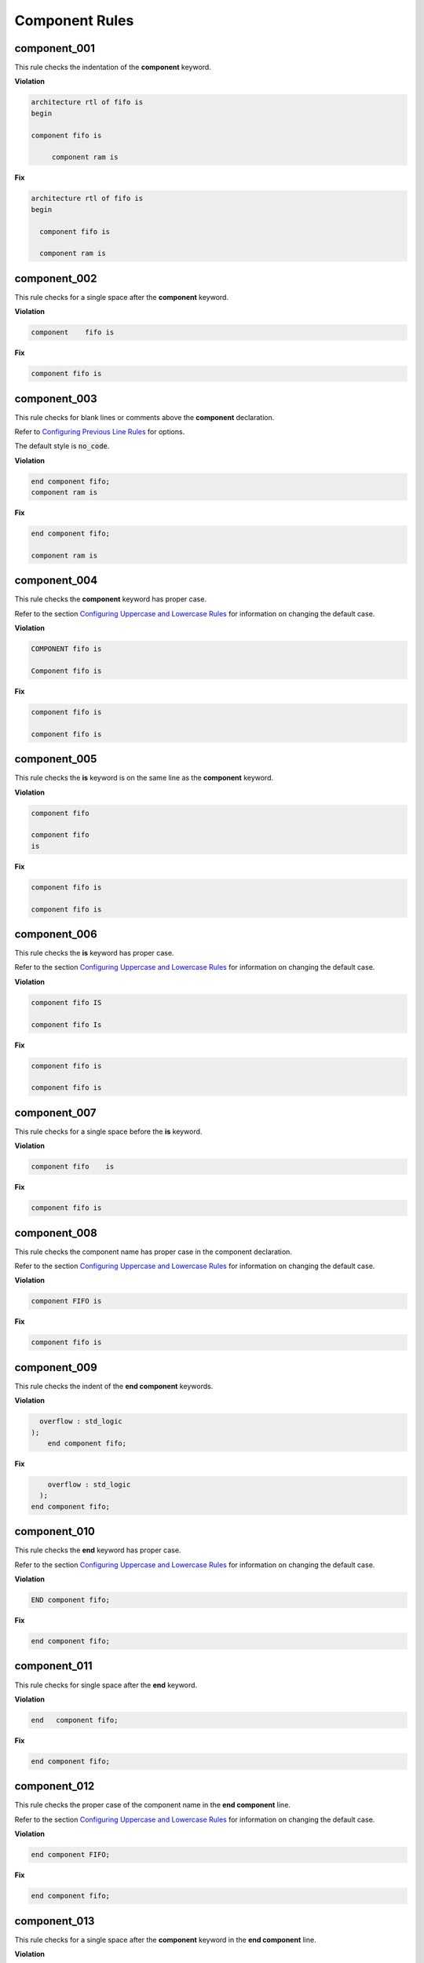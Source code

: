 Component Rules
---------------


component_001
#############

This rule checks the indentation of the **component** keyword.

**Violation**

.. code-block:: vhdl

   architecture rtl of fifo is
   begin

   component fifo is

        component ram is

**Fix**

.. code-block:: vhdl

   architecture rtl of fifo is
   begin

     component fifo is

     component ram is

component_002
#############

This rule checks for a single space after the **component** keyword.

**Violation**

.. code-block:: vhdl

   component    fifo is

**Fix**

.. code-block:: vhdl

   component fifo is

component_003
#############

This rule checks for blank lines or comments above the **component** declaration.

Refer to `Configuring Previous Line Rules <configuring.html#configuring-previous-line-rules>`_ for options.

The default style is :code:`no_code`.

**Violation**

.. code-block:: vhdl

   end component fifo;
   component ram is

**Fix**

.. code-block:: vhdl

   end component fifo;

   component ram is

component_004
#############

This rule checks the **component** keyword has proper case.

Refer to the section `Configuring Uppercase and Lowercase Rules <configuring_case.html>`_ for information on changing the default case.

**Violation**

.. code-block:: vhdl

   COMPONENT fifo is

   Component fifo is

**Fix**

.. code-block:: vhdl

   component fifo is

   component fifo is


component_005
#############

This rule checks the **is** keyword is on the same line as the **component** keyword.

**Violation**

.. code-block:: vhdl

   component fifo

   component fifo
   is

**Fix**

.. code-block:: vhdl

   component fifo is

   component fifo is

component_006
#############

This rule checks the **is** keyword has proper case.

Refer to the section `Configuring Uppercase and Lowercase Rules <configuring_case.html>`_ for information on changing the default case.

**Violation**

.. code-block:: vhdl

   component fifo IS

   component fifo Is

**Fix**

.. code-block:: vhdl

   component fifo is

   component fifo is

component_007
#############

This rule checks for a single space before the **is** keyword.

**Violation**

.. code-block:: vhdl

   component fifo    is

**Fix**

.. code-block:: vhdl

   component fifo is

component_008
#############

This rule checks the component name has proper case in the component declaration.

Refer to the section `Configuring Uppercase and Lowercase Rules <configuring_case.html>`_ for information on changing the default case.

**Violation**

.. code-block:: vhdl

   component FIFO is

**Fix**

.. code-block:: vhdl

   component fifo is

component_009
#############

This rule checks the indent of the **end component** keywords.

**Violation**

.. code-block:: vhdl

      overflow : std_logic
    );
        end component fifo;

**Fix**

.. code-block:: vhdl

       overflow : std_logic
     );
   end component fifo;


component_010
#############

This rule checks the **end** keyword has proper case.

Refer to the section `Configuring Uppercase and Lowercase Rules <configuring_case.html>`_ for information on changing the default case.

**Violation**

.. code-block:: vhdl

   END component fifo;

**Fix**

.. code-block:: vhdl

   end component fifo;

component_011
#############

This rule checks for single space after the **end** keyword.

**Violation**

.. code-block:: vhdl

   end   component fifo;

**Fix**

.. code-block:: vhdl

   end component fifo;

component_012
#############

This rule checks the proper case of the component name in the **end component** line.

Refer to the section `Configuring Uppercase and Lowercase Rules <configuring_case.html>`_ for information on changing the default case.

**Violation**

.. code-block:: vhdl

   end component FIFO;

**Fix**

.. code-block:: vhdl

   end component fifo;

component_013
#############

This rule checks for a single space after the **component** keyword in the **end component** line.

**Violation**

.. code-block:: vhdl

   end component    fifo;

**Fix**

.. code-block:: vhdl

   end component fifo;

component_014
#############

This rule checks the **component** keyword in the **end component** line has proper case.

Refer to the section `Configuring Uppercase and Lowercase Rules <configuring_case.html>`_ for information on changing the default case.

**Violation**

.. code-block:: vhdl

   end COMPONENT fifo;

**Fix**

.. code-block:: vhdl

   end component fifo;

component_015
#############

This rule has been depricated.
The **component** keyword is required per the LRM.

component_016
#############

This rule checks for blank lines above the **end component** line.

**Violation**

.. code-block:: vhdl

       overflow : std_logic
     );



   end component fifo;

**Fix**

.. code-block:: vhdl

       overflow : std_logic
     );
   end component fifo;

component_017
#############

This rule checks the alignment of the colon for each generic and port in the component declaration.

Following extra configurations are supported:

* :code:`separate_generic_port_alignment`.

Refer to the section `Configuring Keyword Alignment Rules <configuring_keyword_alignment.html>`_ for information on changing the configurations.

**Violation**

.. code-block:: vhdl

   component my_component
       generic (
           g_width : positive;
           g_output_delay : positive
       );
       port (
           clk_i : in std_logic;
           data_i : in std_logic;
           data_o : in std_logic
       );
   end component;

**Fix**

.. code-block:: vhdl

   component my_component
       generic (
           g_width        : positive;
           g_output_delay : positive
       );
       port (
           clk_i  : in std_logic;
           data_i : in std_logic;
           data_o : in std_logic
       );
   end component;

component_018
#############

This rule checks for a blank line below the **end component** line.

Refer to the section `Configuring Blank Lines <configuring_blank_lines.html>`_ for options regarding comments.

**Violation**

.. code-block:: vhdl

   end component fifo;
   signal rd_en : std_logic;


**Fix**

.. code-block:: vhdl

   end component fifo;

   signal rd_en : std_logic;

component_019
#############

This rule checks for comments at the end of the port and generic clauses in component declarations.
These comments represent additional maintainence.
They will be out of sync with the entity at some point.
Refer to the entity for port types, port directions and purpose.

**Violation**

.. code-block:: vhdl

   wr_en : in    std_logic;  -- Enables write to RAM
   rd_en : out   std_logic; -- Enable reads from RAM

**Fix**

.. code-block:: vhdl

   wr_en : in    std_logic;
   rd_en : out   std_logic;

component_020
#############

This rule checks for alignment of inline comments in the component declaration.

Following extra configurations are supported:

* :code:`separate_generic_port_alignment`.

Refer to the section `Configuring Keyword Alignment Rules <configuring_keyword_alignment.html>`_ for information on changing the configurations.

**Violation**

.. code-block:: vhdl

   component my_component
       generic (
           g_width        : positive;  -- Data width
           g_output_delay : positive -- Delay at output
       );
       port (
           clk_i  : in std_logic; -- Input clock
           data_i : in std_logic;   -- Data input
           data_o : in std_logic -- Data output
       );
   end my_component;

**Fix**

.. code-block:: vhdl

   component my_component
       generic (
           g_width        : positive; -- Data width
           g_output_delay : positive  -- Delay at output
       );
       port (
           clk_i  : in std_logic; -- Input clock
           data_i : in std_logic; -- Data input
           data_o : in std_logic  -- Data output
       );
   end my_component;

component_021
#############

This rule inserts the optional **is** keyword if it does not exist.

Refer to the section `Configuring Optional Items <configuring_optional_items.html>`_ for options.

**Violation**

.. code-block:: vhdl

   component my_component

   end my_component;

**Fix**

.. code-block:: vhdl

   component my_component is

   end my_component;

